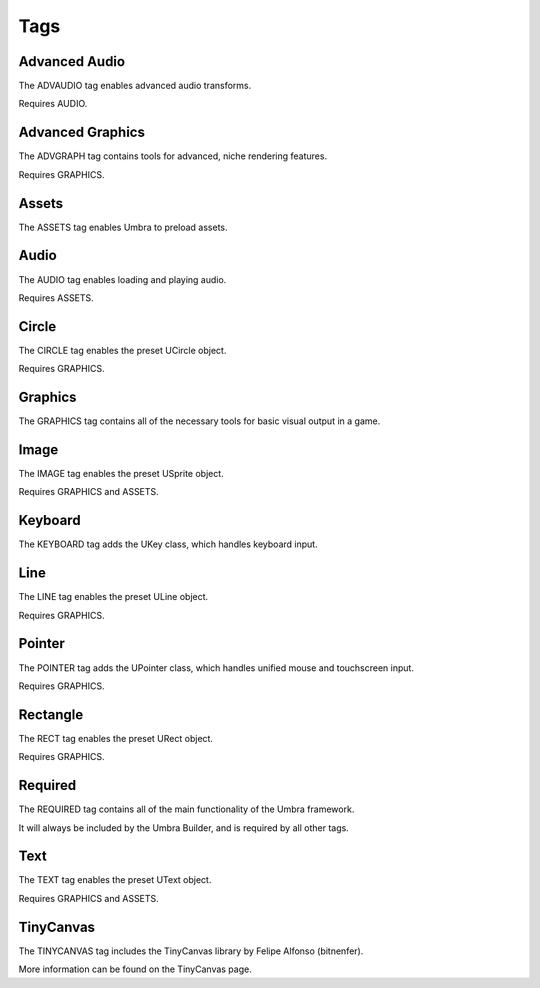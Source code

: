 Tags
====

Advanced Audio
--------------
The ADVAUDIO tag enables advanced audio transforms.

Requires AUDIO.

Advanced Graphics
-----------------
The ADVGRAPH tag contains tools for advanced, niche rendering features.

Requires GRAPHICS.

Assets
------
The ASSETS tag enables Umbra to preload assets.

Audio
-----
The AUDIO tag enables loading and playing audio.

Requires ASSETS.

Circle
------
The CIRCLE tag enables the preset UCircle object.

Requires GRAPHICS.

Graphics
--------
The GRAPHICS tag contains all of the necessary tools for basic visual output in a game.

Image
-----
The IMAGE tag enables the preset USprite object.

Requires GRAPHICS and ASSETS.

Keyboard
--------
The KEYBOARD tag adds the UKey class, which handles keyboard input.

Line
----
The LINE tag enables the preset ULine object.

Requires GRAPHICS.

Pointer
-------
The POINTER tag adds the UPointer class, which handles unified mouse and touchscreen input.

Requires GRAPHICS.

Rectangle
---------
The RECT tag enables the preset URect object.

Requires GRAPHICS.

Required
--------
The REQUIRED tag contains all of the main functionality of the Umbra framework.

It will always be included by the Umbra Builder, and is required by all other tags.

Text
----
The TEXT tag enables the preset UText object.

Requires GRAPHICS and ASSETS.

TinyCanvas
----------
The TINYCANVAS tag includes the TinyCanvas library by Felipe Alfonso (bitnenfer).

More information can be found on the TinyCanvas page.